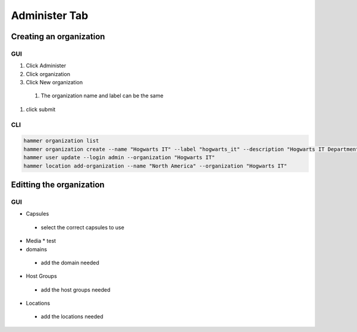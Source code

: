 Administer Tab
******************

Creating an organization
################################

GUI
----------

#. Click Administer
#. Click organization
#. Click New organization
 #. The organization name and label can be the same
#. click submit

CLI
---------

.. code-block:: console

    hammer organization list
    hammer organization create --name "Hogwarts IT" --label "hogwarts_it" --description "Hogwarts IT Department"
    hammer user update --login admin --organization "Hogwarts IT"
    hammer location add-organization --name "North America" --organization "Hogwarts IT"


Editting the organization
###############################

GUI
---------

* Capsules
 * select the correct capsules to use
* Media
  * test
* domains
 * add the domain needed
* Host Groups
 * add the host groups needed
* Locations
 * add the locations needed

